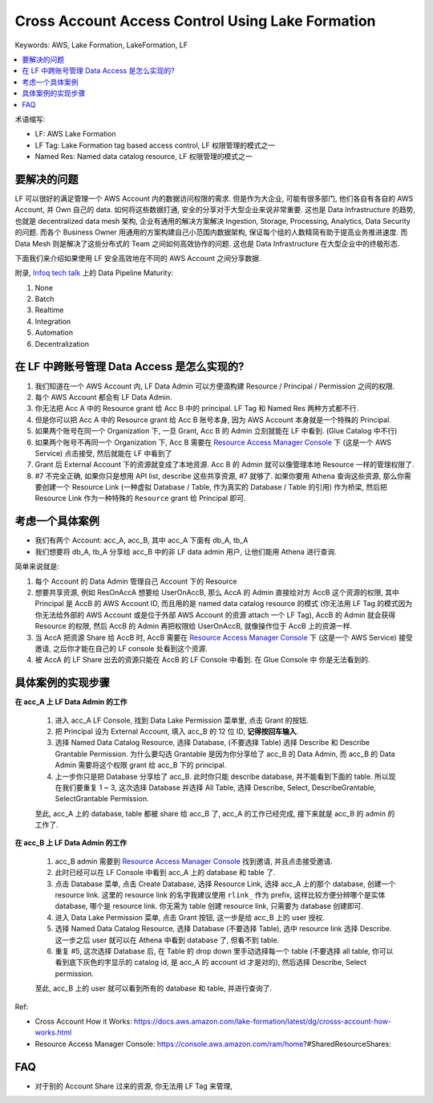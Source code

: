 .. _aws-lakeformation-cross-account-access-control:

Cross Account Access Control Using Lake Formation
==============================================================================
Keywords: AWS, Lake Formation, LakeFormation, LF

.. contents::
    :class: this-will-duplicate-information-and-it-is-still-useful-here
    :depth: 1
    :local:

术语缩写:

- LF: AWS Lake Formation
- LF Tag: Lake Formation tag based access control, LF 权限管理的模式之一
- Named Res: Named data catalog resource, LF 权限管理的模式之一


要解决的问题
------------------------------------------------------------------------------
LF 可以很好的满足管理一个 AWS Account 内的数据访问权限的需求. 但是作为大企业, 可能有很多部门, 他们各自有各自的 AWS Account, 并 Own 自己的 data. 如何将这些数据打通, 安全的分享对于大型企业来说非常重要. 这也是 Data Infrastructure 的趋势, 也就是 decentralized data mesh 架构, 企业有通用的解决方案解决 Ingestion, Storage, Processing, Analytics, Data Security 的问题. 而各个 Business Owner 用通用的方案构建自己小范围内数据架构, 保证每个组的人数精简有助于提高业务推进速度. 而 Data Mesh 则是解决了这些分布式的 Team 之间如何高效协作的问题. 这也是 Data Infrastructure 在大型企业中的终极形态.

下面我们来介绍如果使用 LF 安全高效地在不同的 AWS Account 之间分享数据.

附录, `Infoq tech talk <https://www.youtube.com/watch?v=ZZr9oE4Oa5U&t=15s>`_ 上的 Data Pipeline Maturity:

1. None
2. Batch
3. Realtime
4. Integration
5. Automation
6. Decentralization


在 LF 中跨账号管理 Data Access 是怎么实现的?
------------------------------------------------------------------------------
1. 我们知道在一个 AWS Account 内, LF Data Admin 可以方便滴构建 Resource / Principal / Permission 之间的权限.
2. 每个 AWS Account 都会有 LF Data Admin.
3. 你无法把 Acc A 中的 Resource grant 给 Acc B 中的 principal. LF Tag 和 Named Res 两种方式都不行.
4. 但是你可以把 Acc A 中的 Resource grant 给 Acc B 账号本身, 因为 AWS Account 本身就是一个特殊的 Principal.
5. 如果两个账号在同一个 Organization 下, 一旦 Grant, Acc B 的 Admin 立刻就能在 LF 中看到. (Glue Catalog 中不行)
6. 如果两个账号不再同一个 Organization 下, Acc B 需要在 `Resource Access Manager Console <https://console.aws.amazon.com/ram/home?#SharedResourceShares:>`_ 下 (这是一个 AWS Service) 点击接受, 然后就能在 LF 中看到了
7. Grant 后 External Account 下的资源就变成了本地资源. Acc B 的 Admin 就可以像管理本地 Resource 一样的管理权限了.
8. #7 不完全正确, 如果你只是想用 API list, describe 这些共享资源, #7 就够了. 如果你要用 Athena 查询这些资源, 那么你需要创建一个 Resource Link (一种虚拟 Database / Table, 作为真实的 Database / Table 的引用) 作为桥梁, 然后把 Resource Link 作为一种特殊的 ``Resource`` grant 给 Principal 即可.


考虑一个具体案例
------------------------------------------------------------------------------
- 我们有两个 Account: acc_A, acc_B, 其中 acc_A 下面有 db_A, tb_A
- 我们想要将 db_A, tb_A 分享给 acc_B 中的非 LF data admin 用户, 让他们能用 Athena 进行查询.

简单来说就是:

1. 每个 Account 的 Data Admin 管理自己 Account 下的 Resource
2. 想要共享资源, 例如 ResOnAccA 想要给 UserOnAccB, 那么 AccA 的 Admin 直接给对方 AccB 这个资源的权限, 其中 Principal 是 AccB 的 AWS Account ID, 而且用的是 named data catalog resource 的模式 (你无法用 LF Tag 的模式因为你无法给外部的 AWS Account 或是位于外部 AWS Account 的资源 attach 一个 LF Tag), AccB 的 Admin 就会获得 Resource 的权限, 然后 AccB 的 Admin 再把权限给 UserOnAccB, 就像操作位于 AccB 上的资源一样.
3. 当 AccA 把资源 Share 给 AccB 时, AccB 需要在 `Resource Access Manager Console <https://console.aws.amazon.com/ram/home?#SharedResourceShares:>`_ 下 (这是一个 AWS Service) 接受邀请, 之后你才能在自己的 LF console 处看到这个资源.
4. 被 AccA 的 LF Share 出去的资源只能在 AccB 的 LF Console 中看到. 在 Glue Console 中 你是无法看到的.


具体案例的实现步骤
------------------------------------------------------------------------------
**在 acc_A 上 LF Data Admin 的工作**

    1. 进入 acc_A LF Console, 找到 Data Lake Permission 菜单里, 点击 Grant 的按钮.
    2. 把 Principal 设为 External Account, 填入 acc_B 的 12 位 ID, **记得按回车输入**.
    3. 选择 Named Data Catalog Resource, 选择 Database, (不要选择 Table) 选择 Describe 和 Describe Grantable Permission. 为什么要勾选 Grantable 是因为你分享给了 acc_B 的 Data Admin, 而 acc_B 的 Data Admin 需要将这个权限 grant 给 acc_B 下的 principal.
    4. 上一步你只是把 Database 分享给了 acc_B. 此时你只能 describe database, 并不能看到下面的 table. 所以现在我们要重复 1 ~ 3, 这次选择 Database 并选择 All Table, 选择 Describe, Select, DescribeGrantable, SelectGrantable Permission.

    至此, acc_A 上的 database, table 都被 share 给 acc_B 了, acc_A 的工作已经完成, 接下来就是 acc_B 的 admin 的工作了.

**在 acc_B 上 LF Data Admin 的工作**

    1. acc_B admin 需要到 `Resource Access Manager Console <https://console.aws.amazon.com/ram/home?#SharedResourceShares:>`_ 找到邀请, 并且点击接受邀请.
    2. 此时已经可以在 LF Console 中看到 acc_A 上的 database 和 table 了.
    3. 点击 Database 菜单, 点击 Create Database, 选择 Resource Link, 选择 acc_A 上的那个 database, 创建一个 resource link. 这里的 resource link 的名字我建议使用 ``rlink_`` 作为 prefix, 这样比较方便分辨哪个是实体 database, 哪个是 resource link. 你无需为 table 创建 resource link, 只需要为 database 创建即可.
    4. 进入 Data Lake Permission 菜单, 点击 Grant 按钮, 这一步是给 acc_B 上的 user 授权.
    5. 选择 Named Data Catalog Resource, 选择 Database (不要选择 Table), 选中 resource link 选择 Describe. 这一步之后 user 就可以在 Athena 中看到 database 了, 但看不到 table.
    6. 重复 #5, 这次选择 Database 后, 在 Table 的 drop down 里手动选择每一个 table (不要选择 all table, 你可以看到底下灰色的字显示的 catalog id, 是 acc_A 的 account id 才是对的), 然后选择 Describe, Select permission.

    至此, acc_B 上的 user 就可以看到所有的 database 和 table, 并进行查询了.

Ref:

- Cross Account How it Works: https://docs.aws.amazon.com/lake-formation/latest/dg/crosss-account-how-works.html
- Resource Access Manager Console: https://console.aws.amazon.com/ram/home?#SharedResourceShares:


FAQ
------------------------------------------------------------------------------

- 对于别的 Account Share 过来的资源, 你无法用 LF Tag 来管理,

